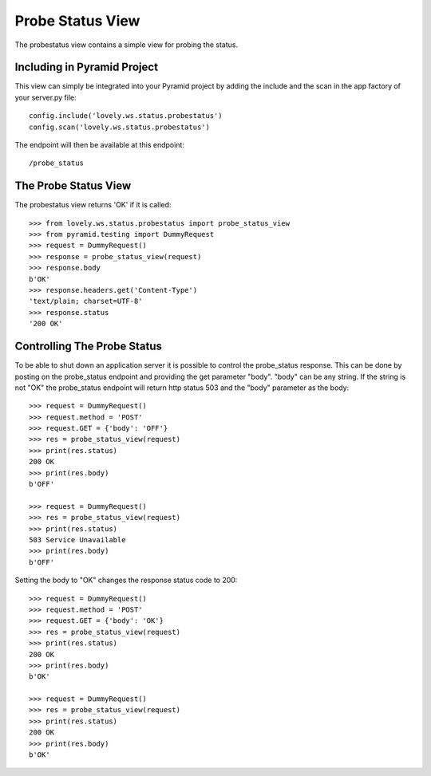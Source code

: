 =================
Probe Status View
=================

The probestatus view contains a simple view for probing the status.

Including in Pyramid Project
============================

This view can simply be integrated into your Pyramid project by adding the
include and the scan in the app factory of your server.py file::

    config.include('lovely.ws.status.probestatus')
    config.scan('lovely.ws.status.probestatus')

The endpoint will then be available at this endpoint::

    /probe_status


The Probe Status View
=====================

The probestatus view returns 'OK' if it is called::

    >>> from lovely.ws.status.probestatus import probe_status_view
    >>> from pyramid.testing import DummyRequest
    >>> request = DummyRequest()
    >>> response = probe_status_view(request)
    >>> response.body
    b'OK'
    >>> response.headers.get('Content-Type')
    'text/plain; charset=UTF-8'
    >>> response.status
    '200 OK'


Controlling The Probe Status
============================

To be able to shut down an application server it is possible to control the
probe_status response. This can be done by posting on the probe_status
endpoint and providing the get parameter "body". "body" can be any string. If
the string is not "OK" the probe_status endpoint will return http status 503
and the "body" parameter as the body::

    >>> request = DummyRequest()
    >>> request.method = 'POST'
    >>> request.GET = {'body': 'OFF'}
    >>> res = probe_status_view(request)
    >>> print(res.status)
    200 OK
    >>> print(res.body)
    b'OFF'

    >>> request = DummyRequest()
    >>> res = probe_status_view(request)
    >>> print(res.status)
    503 Service Unavailable
    >>> print(res.body)
    b'OFF'

Setting the body to "OK" changes the response status code to 200::

    >>> request = DummyRequest()
    >>> request.method = 'POST'
    >>> request.GET = {'body': 'OK'}
    >>> res = probe_status_view(request)
    >>> print(res.status)
    200 OK
    >>> print(res.body)
    b'OK'

    >>> request = DummyRequest()
    >>> res = probe_status_view(request)
    >>> print(res.status)
    200 OK
    >>> print(res.body)
    b'OK'

